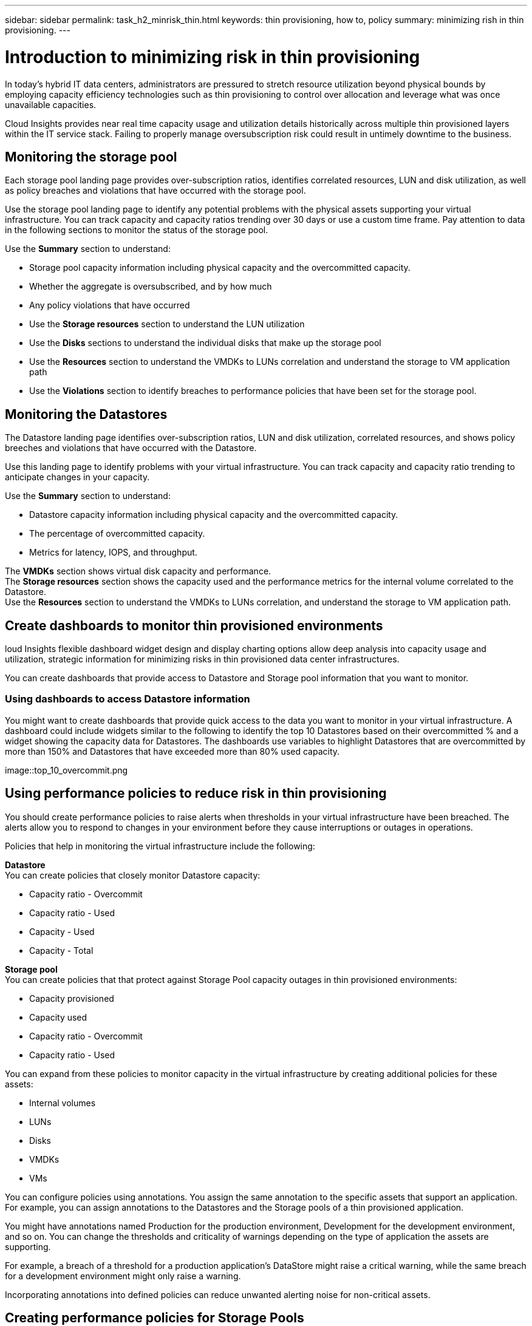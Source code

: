 ---
sidebar: sidebar
permalink: task_h2_minrisk_thin.html
keywords: thin provisioning, how to, policy 
summary: minimizing rish in thin provisioning.
---

= Introduction to minimizing risk in thin provisioning

:toc: macro
:hardbreaks:
:toclevels: 2
:nofooter:
:icons: font
:linkattrs:
:imagesdir: ./media/


[.lead] 

In today's hybrid IT data centers, administrators are pressured to stretch resource utilization beyond physical bounds by employing capacity efficiency technologies such as thin provisioning to control over allocation and leverage what was once unavailable capacities. 

Cloud Insights provides near real time capacity usage and utilization details historically across multiple thin provisioned layers within the IT service stack. Failing to properly manage oversubscription risk could result in untimely downtime to the business.

== Monitoring the storage pool

Each storage pool landing page provides over-subscription ratios, identifies correlated resources, LUN and disk utilization, as well as policy breaches and violations that have occurred with the storage pool. 

Use the storage pool landing page to identify any potential problems with the physical assets supporting your virtual infrastructure. You can track capacity and capacity ratios trending over 30 days or use a custom time frame. Pay attention to data in the following sections to monitor the status of the storage pool. 

Use the *Summary* section to understand:

* Storage pool capacity information including physical capacity and the overcommitted capacity.
* Whether the aggregate is oversubscribed, and by how much 
* Any policy violations that have occurred
* Use the *Storage resources* section to understand the LUN utilization
* Use the *Disks* sections to understand the individual disks that make up the storage pool
* Use the *Resources* section to understand the VMDKs to LUNs correlation and understand the storage to VM application path
* Use the *Violations* section to identify breaches to performance policies that have been set for the storage pool. 

== Monitoring the Datastores

The Datastore landing page identifies over-subscription ratios, LUN and disk utilization, correlated resources, and shows policy breeches and violations that have occurred with the Datastore.

Use this landing page to identify problems with your virtual infrastructure. You can track capacity and capacity ratio trending to anticipate changes in your capacity. 

Use the *Summary* section to understand:

* Datastore capacity information including physical capacity and the overcommitted capacity.
* The percentage of overcommitted capacity. 
* Metrics for latency, IOPS, and throughput.

The *VMDKs* section shows virtual disk capacity and performance. 
The *Storage resources* section shows the capacity used and the performance metrics for the internal volume correlated to the Datastore. 
Use the *Resources* section to understand the VMDKs to LUNs correlation, and understand the storage to VM application path.

== Create dashboards to monitor thin provisioned environments

loud Insights flexible dashboard widget design and display charting options allow deep analysis into capacity usage and utilization, strategic information for minimizing risks in thin provisioned data center infrastructures. 

You can create dashboards that provide access to Datastore and Storage pool information that you want to monitor. 

=== Using dashboards to access Datastore information

You might want to create dashboards that provide quick access to the data you want to monitor in your virtual infrastructure. A dashboard could include widgets similar to the following to identify the top 10 Datastores based on their overcommitted % and a widget showing the capacity data for Datastores. The dashboards use variables to highlight Datastores that are overcommitted by more than 150% and Datastores that have exceeded more than 80% used capacity. 

image::top_10_overcommit.png

== Using performance policies to reduce risk in thin provisioning

You should create performance policies to raise alerts when thresholds in your virtual infrastructure have been breached. The alerts allow you to respond to changes in your environment before they cause interruptions or outages in operations.

Policies that help in monitoring the virtual infrastructure include the following: 

*Datastore*
You can create policies that closely monitor Datastore capacity: 

* Capacity ratio - Overcommit
* Capacity ratio - Used
* Capacity - Used 
* Capacity - Total

*Storage pool*
You can create policies that that protect against Storage Pool  capacity outages in thin provisioned environments:

* Capacity provisioned
* Capacity used
* Capacity ratio - Overcommit
* Capacity ratio - Used

You can expand from these policies to monitor capacity in the virtual infrastructure by creating additional policies for these assets: 

* Internal volumes
* LUNs
* Disks
* VMDKs
* VMs

You can configure policies using annotations. You assign the same annotation to the specific assets that support an application. For example, you can assign annotations to the Datastores and the Storage pools of a thin provisioned application. 

You might have annotations named Production for the production environment, Development for the development environment, and so on. You can change the thresholds and criticality of warnings depending on the type of application the assets are supporting. 

For example, a breach of a threshold for a production application's DataStore might raise a critical warning, while the same breach for a development environment might only raise a warning. 

Incorporating annotations into defined policies can reduce unwanted alerting noise for non-critical assets.

== Creating performance policies for Storage Pools

You can create performance policies that trigger alerts to notify you when thresholds for Storage Pool assets have been exceeded. 
 
* Before you begin

This procedure assumes that you have thin provisioned the storage pool. 

* About this task

You want to create policies that monitor and report changes in a storage pool that could contribute to outages. For the thin provisioned physical storage pool, you want to monitor the physical capacity and monitor the overcommit ratio. 

* Steps

. In the Cloud Insights menu, click *Manage > Performance Policies* 
+
The Performance Policies page is displayed. Policies are organized by object, and are evaluated in the order in which they appear in the list. When notifications are enabled (*Admin > Notifications*), you can configure Insight to send email when performance policies are breached. 

. Click *+ Performance Policy* to create a new policy
. In *Policy Name* enter a unique name for the policy
. In *Apply to objects of type* select Storage Pool
. In *Apply after window of* enter First occurrence.
. In *With severity* enter Critical
. Configure the Email recipients that you want notified when thresholds are breached. 
+
By default, email alerts on policy violations are sent to the recipients in the global email list. You can override these settings so that alerts for a particular policy are sent to specific recipients.
+
Click the link to open the recipients list, then click the + button to add recipients. Violation alerts for this policy will be sent to all recipients in the list.

. In *Create alert if any of the following are true* enter Capacity ratio - Used > 85%

* Result

This configuration results in the system sending a critical warning message when more than 85% of the physical capacity of the storage pool is used. Using 100% of the physical memory will result in application failure.

== Creating performance policies for Datastores

You can create performance policies with thresholds for metrics associated with the data stores that correlate to the storage pools you are monitoring.

By default, performance policies apply to all devices of the specified type when you create them. You can create an annotation to include only a specific device or a set of devices in the performance policy. 

. Before you begin

When using an annotation in a performance policy, the annotation must exist before the policy is created. 

You create a performance policy that provides notification when one or more Datastores you are monitoring exceeds a threshold you set. Your system might already contain a global policy that meets your needs.  With a policy using annotations you can provide more focus on specific Datastores.

.Steps 

. In the Cloud Insights toolbar, click *Manage > Performance Policies*
. Click *+ Performance Policy*
. Add a "Policy Name"
+
You must use a name that is different from all the other policy names for the object. For example, you cannot have two policies named "Latency" for an internal volume; however, you can have a "Latency" policy for an internal volume and another "Latency" policy for a Datastore. The best practice is to always use a unique name for any policy, regardless of the object type.

. Select "Datastore" as the Object Type
. Click "First Occurrence"
+
. In *Policy Name* enter a unique name for the policy
. In *Apply to objects of type* select Datastore
. In *With Annotation* select the name of the annotation
. In *Annotation Value* select the desired value
. In *Apply after window of* enter First occurrence
. In *With severity* enter Critical
. Configure Email recipients
. In *Create alert* enter Capacity Ratio - Over Commit > 150
. Click *+ Threshold* to add additional thresholds, such as Capacity total and Capacity used. 









